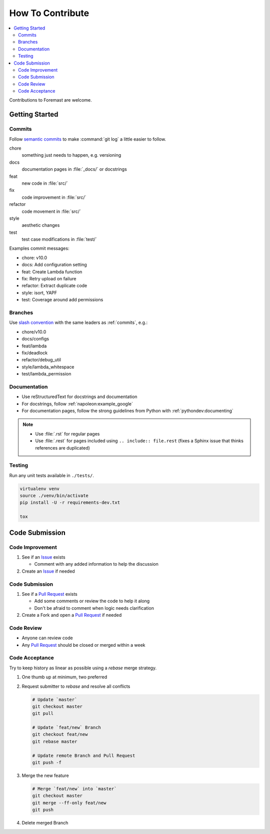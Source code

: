 =================
How To Contribute
=================

.. contents::
   :local:

Contributions to Foremast are welcome.

Getting Started
---------------

.. _commits:

Commits
^^^^^^^

Follow `semantic commits`_ to make :command:`git log` a little easier to follow.

chore
   something just needs to happen, e.g. versioning
docs
   documentation pages in :file:`_docs/` or docstrings
feat
   new code in :file:`src/`
fix
   code improvement in :file:`src/`
refactor
   code movement in :file:`src/`
style
   aesthetic changes
test
   test case modifications in :file:`test/`

Examples commit messages:

* chore: v10.0
* docs: Add configuration setting
* feat: Create Lambda function
* fix: Retry upload on failure
* refactor: Extract duplicate code
* style: isort, YAPF
* test: Coverage around add permissions

.. _semantic commits: https://seesparkbox.com/foundry/semantic_commit_messages

Branches
^^^^^^^^

Use `slash convention`_ with the same leaders as :ref:`commits`, e.g.:

* chore/v10.0
* docs/configs
* feat/lambda
* fix/deadlock
* refactor/debug_util
* style/lambda_whitespace
* test/lambda_permission

.. _slash convention: http://www.guyroutledge.co.uk/blog/git-branch-naming-conventions/

Documentation
^^^^^^^^^^^^^

* Use reStructuredText for docstrings and documentation
* For docstrings, follow :ref:`napoleon:example_google`
* For documentation pages, follow the strong guidelines from Python with
  :ref:`pythondev:documenting`

.. note::

   * Use :file:`.rst` for regular pages
   * Use :file:`.rest` for pages included using ``.. include:: file.rest``
     (fixes a Sphinx issue that thinks references are duplicated)

Testing
^^^^^^^

Run any unit tests available in ``./tests/``.

.. code-block:: bash

    virtualenv venv
    source ./venv/bin/activate
    pip install -U -r requirements-dev.txt

    tox

Code Submission
---------------

Code Improvement
^^^^^^^^^^^^^^^^

#. See if an `Issue`_ exists

   * Comment with any added information to help the discussion

#. Create an `Issue`_ if needed

Code Submission
^^^^^^^^^^^^^^^

#. See if a `Pull Request`_ exists

   * Add some comments or review the code to help it along
   * Don't be afraid to comment when logic needs clarification

#. Create a Fork and open a `Pull Request`_ if needed

Code Review
^^^^^^^^^^^

* Anyone can review code
* Any `Pull Request`_ should be closed or merged within a week

Code Acceptance
^^^^^^^^^^^^^^^

Try to keep history as linear as possible using a `rebase` merge strategy.

#. One thumb up at minimum, two preferred
#. Request submitter to `rebase` and resolve all conflicts

   .. code:: bash

      # Update `master`
      git checkout master
      git pull

      # Update `feat/new` Branch
      git checkout feat/new
      git rebase master

      # Update remote Branch and Pull Request
      git push -f

#. Merge the new feature

   .. code:: bash

      # Merge `feat/new` into `master`
      git checkout master
      git merge --ff-only feat/new
      git push

#. Delete merged Branch

.. _Issue: https://github.com/foremast/foremast/issues
.. _Pull Request: https://github.com/foremast/foremast/pulls
